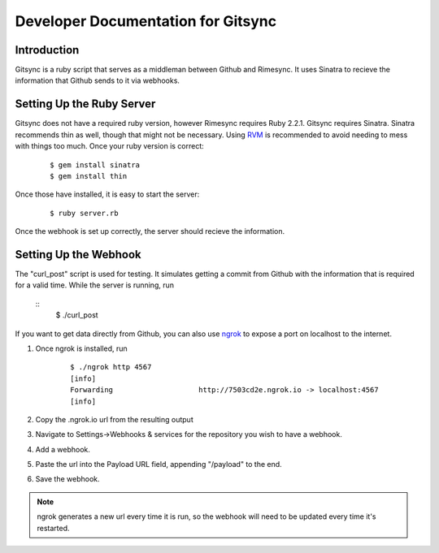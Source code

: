 .. _developer:

Developer Documentation for Gitsync
===================================

Introduction
------------

Gitsync is a ruby script that serves as a middleman between Github and Rimesync.
It uses Sinatra to recieve the information that Github sends to it via webhooks.

Setting Up the Ruby Server
--------------------------

Gitsync does not have a required ruby version, however Rimesync requires Ruby
2.2.1. Gitsync requires Sinatra. Sinatra recommends thin as well, though that
might not be necessary. Using `RVM`_ is recommended to avoid needing to mess
with things too much. Once your ruby version is correct:

    ::

        $ gem install sinatra
        $ gem install thin

Once those have installed, it is easy to start the server:

    ::

        $ ruby server.rb

Once the webhook is set up correctly, the server should recieve the information.

.. _RVM: https://rvm.io/rvm/install

Setting Up the Webhook
----------------------

The "curl_post" script is used for testing. It simulates getting a commit from
Github with the information that is required for a valid time. While the server
is running, run

    ::
        $ ./curl_post


If you want to get data directly from Github, you can also use `ngrok`_ to
expose a port on localhost to the internet.

1. Once ngrok is installed, run 

    :: 

        $ ./ngrok http 4567
        [info]
        Forwarding                    http://7503cd2e.ngrok.io -> localhost:4567
        [info]

2. Copy the .ngrok.io url from the resulting output
3. Navigate to Settings->Webhooks & services for the repository you wish to have
   a webhook.
4. Add a webhook.
5. Paste the url into the Payload URL field, appending "/payload" to the end.
6. Save the webhook.

.. note::
    ngrok generates a new url every time it is run, so the webhook will need to be
    updated every time it's restarted.

.. _ngrok: https://ngrok.com/download
